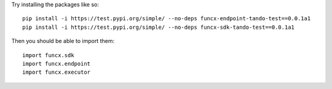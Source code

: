 Try installing the packages like so::

    pip install -i https://test.pypi.org/simple/ --no-deps funcx-endpoint-tando-test==0.0.1a1
    pip install -i https://test.pypi.org/simple/ --no-deps funcx-sdk-tando-test==0.0.1a1

Then you should be able to import them::

    import funcx.sdk
    import funcx.endpoint
    import funcx.executor
